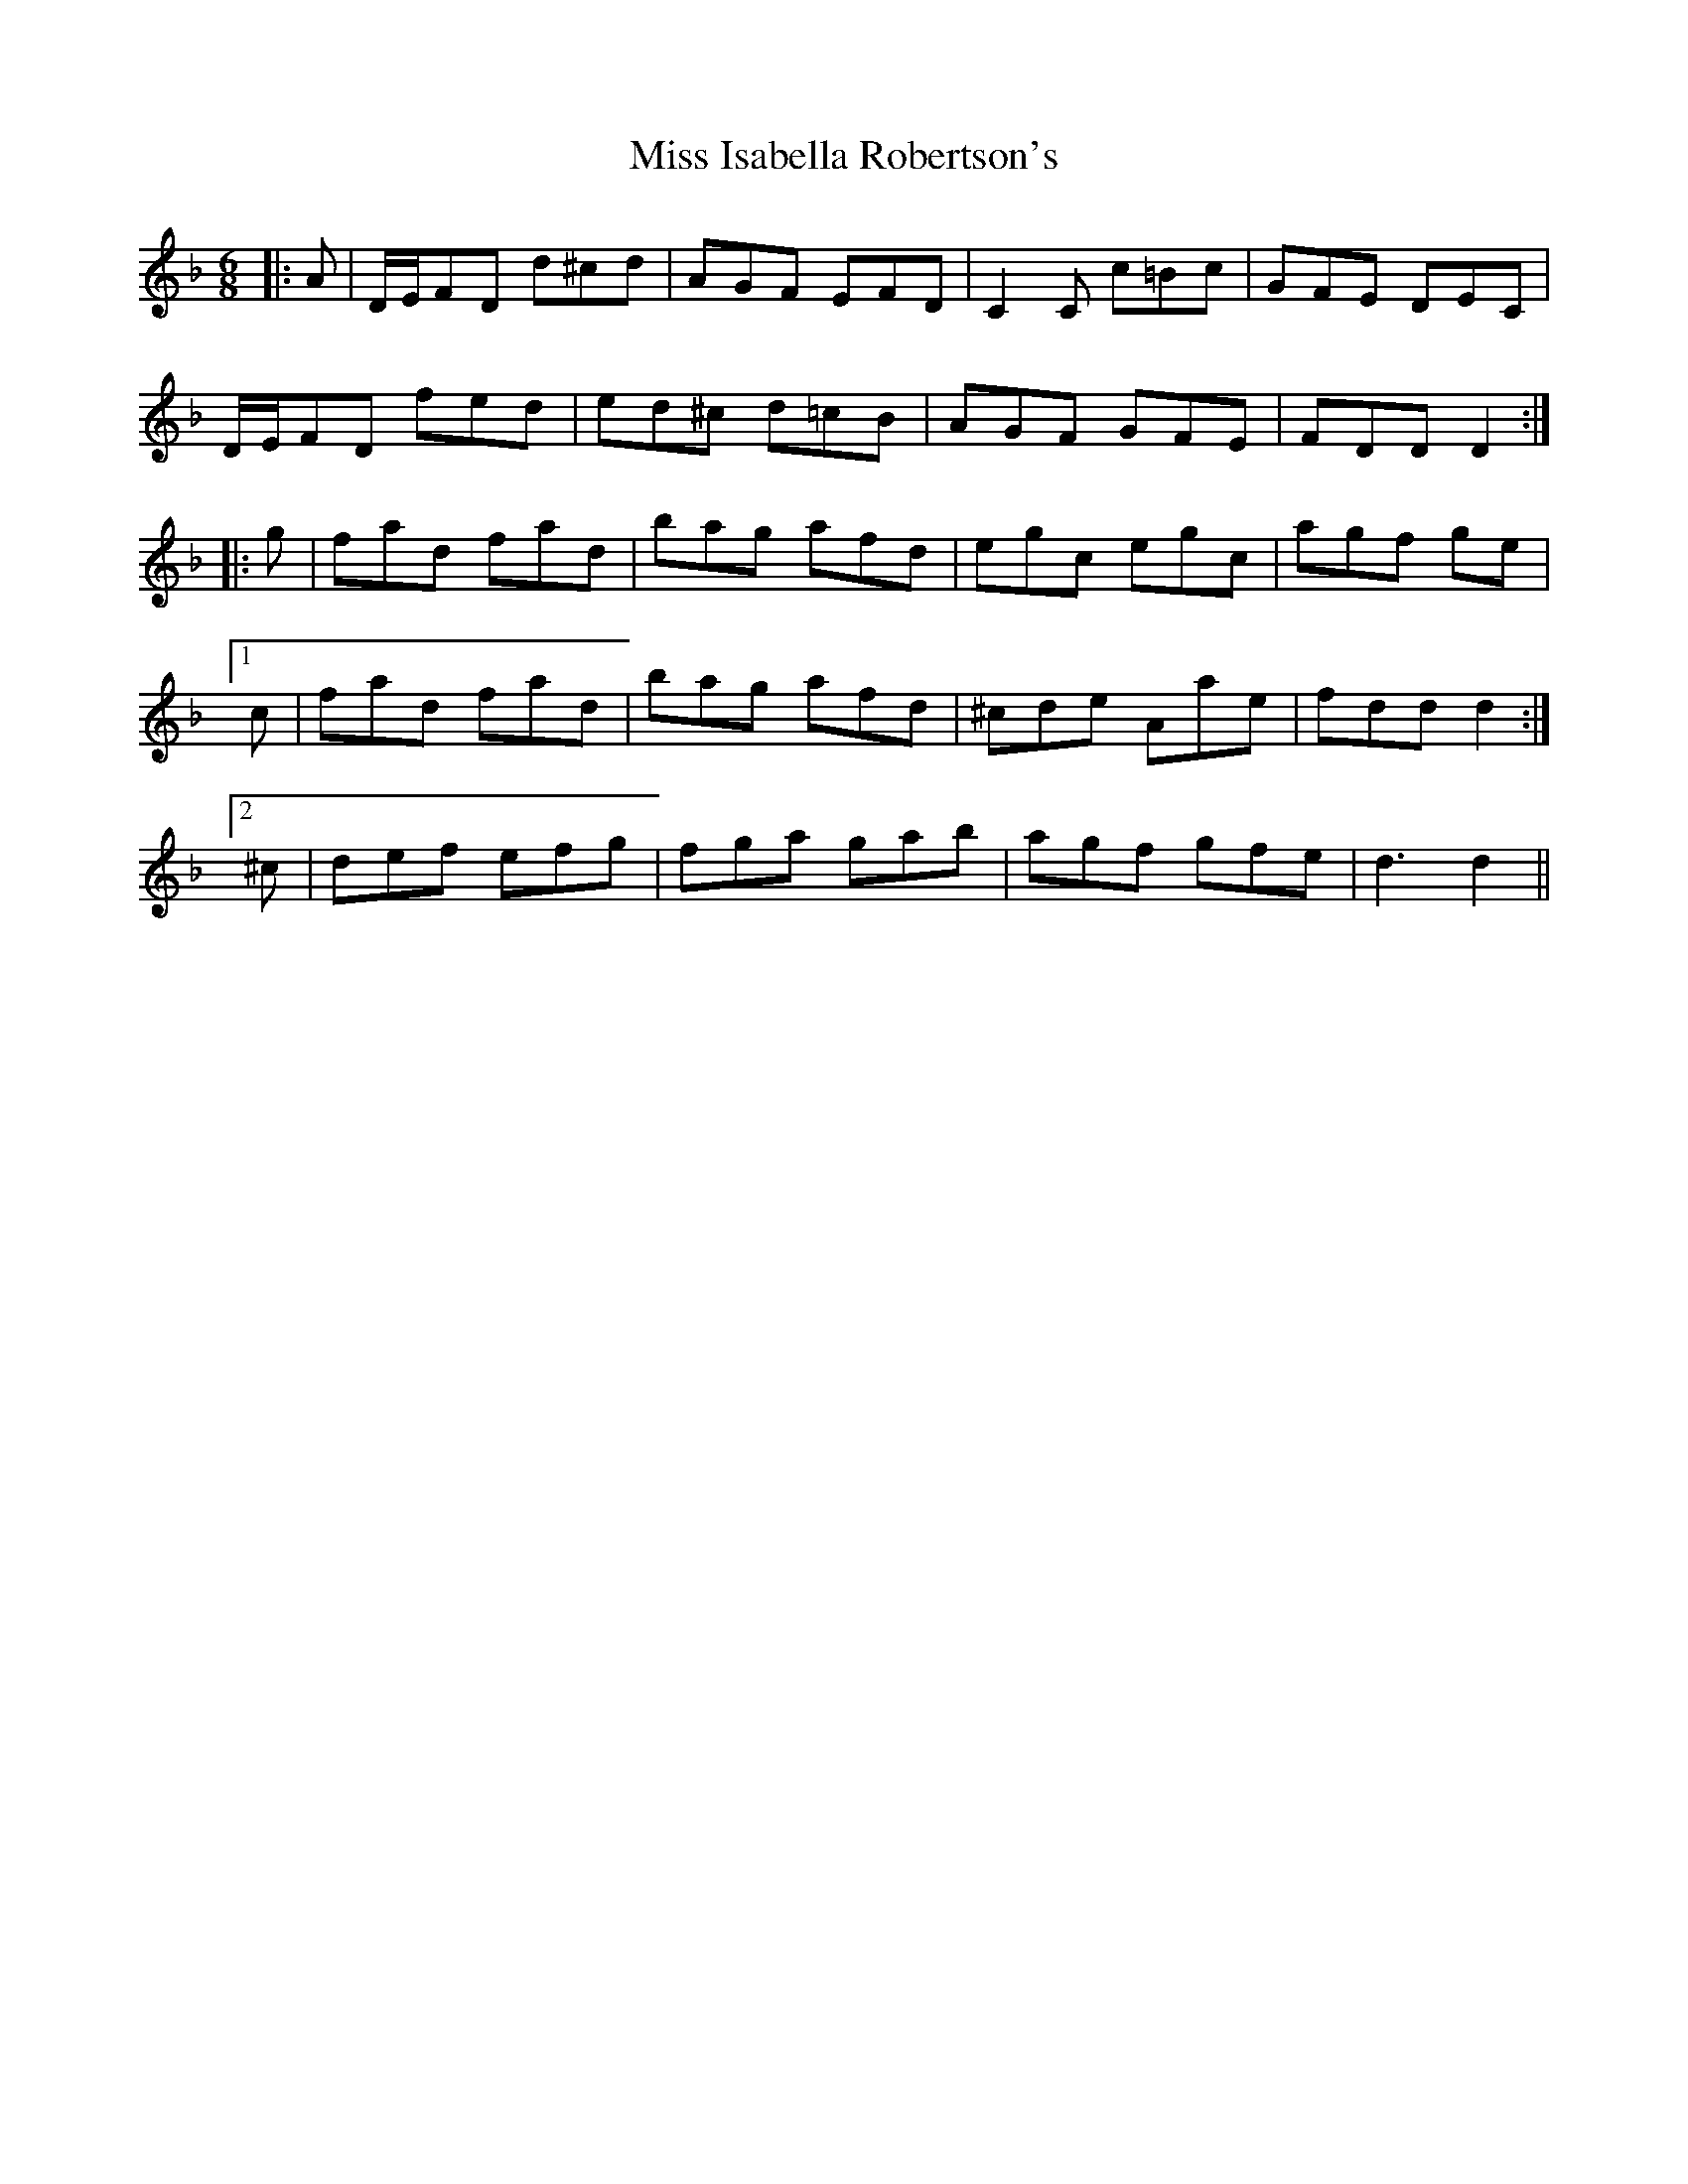 X: 27058
T: Miss Isabella Robertson's
R: jig
M: 6/8
K: Dminor
|:A|D/E/FD d^cd|AGF EFD|C2C c=Bc|GFE DEC|
D/E/FD fed|ed^c d=cB|AGF GFE|FDD D2:|
|:g|fad fad|bag afd|egc egc|agf ge|
[1c|fad fad|bag afd|^cde Aae|fdd d2:|
[2^c|def efg|fga gab|agf gfe|d3 d2||

